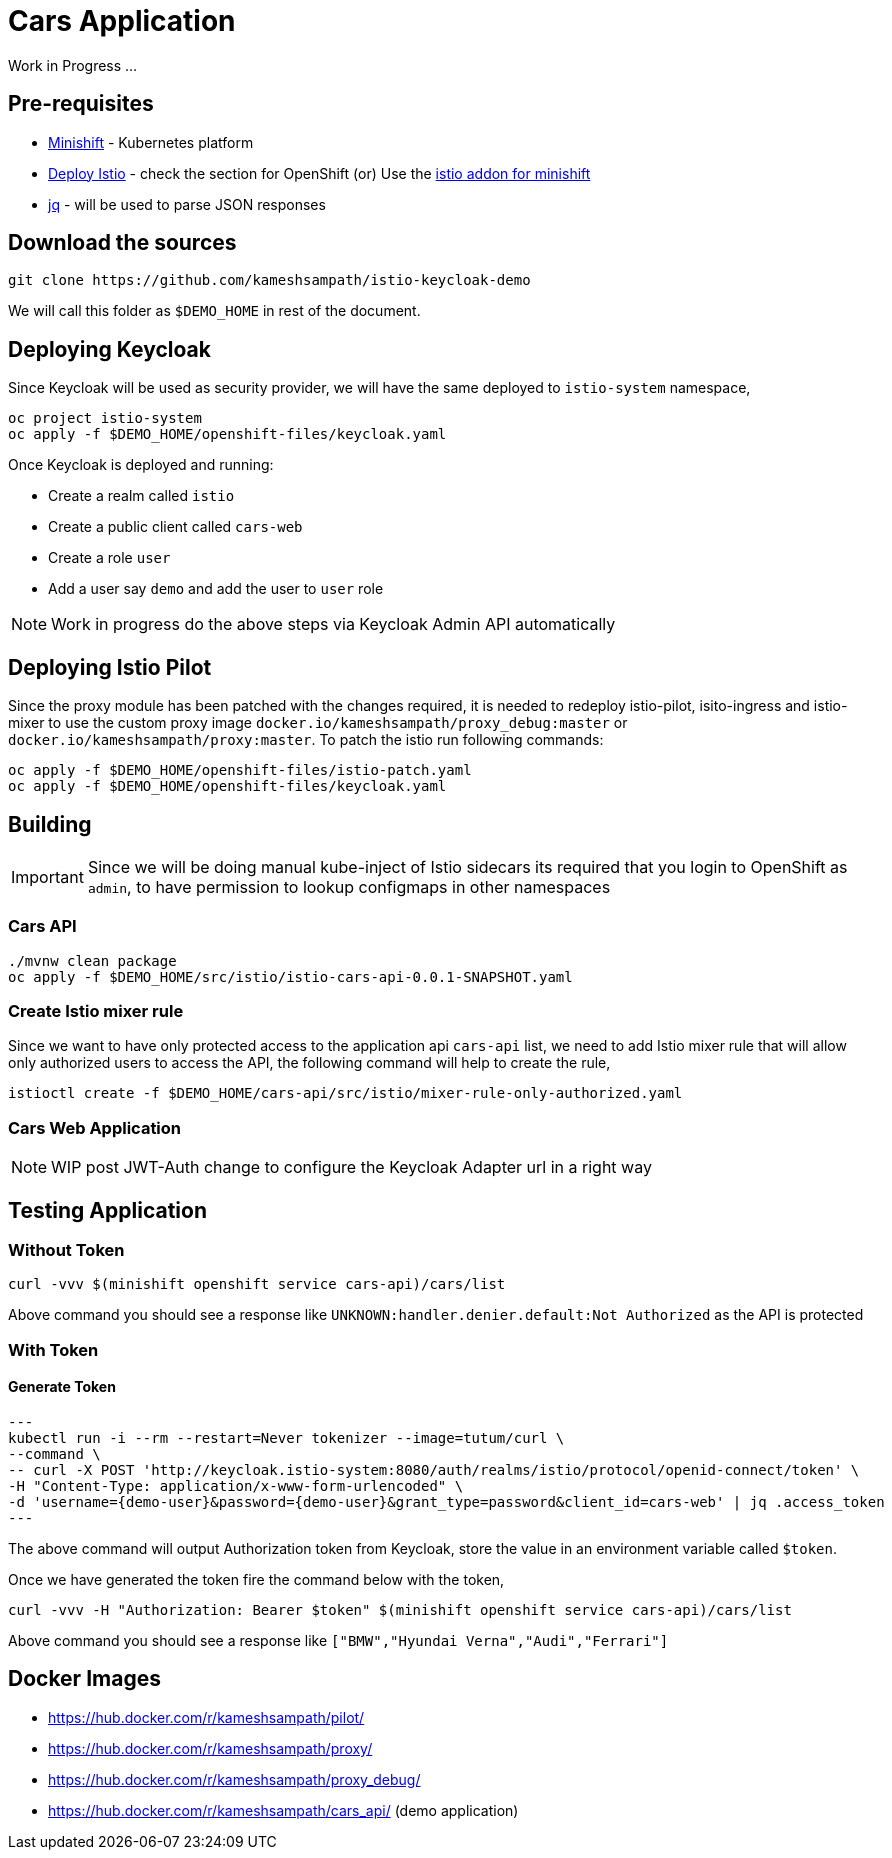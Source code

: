 = Cars Application

Work in Progress ...

== Pre-requisites
- https://github.com/minishift/minishift#[Minishift] - Kubernetes platform
- https://istio.io/docs/setup/kubernetes/quick-start.html#[Deploy Istio] - check the section for OpenShift
  (or)
  Use the https://github.com/minishift/minishift-addons/tree/master/add-ons/istio#[istio addon for minishift]
- https://stedolan.github.io/jq/[jq] - will be used to parse JSON responses

== Download the sources 

[source,sh]
----
git clone https://github.com/kameshsampath/istio-keycloak-demo
----

We will call this folder as `$DEMO_HOME` in rest of the document.

== Deploying Keycloak

Since Keycloak will be used as security provider, we will have the same deployed to `istio-system`
namespace, 

[source,sh]
----
oc project istio-system
oc apply -f $DEMO_HOME/openshift-files/keycloak.yaml
----

Once Keycloak is deployed and running:

* Create a realm called `istio`
* Create a public client called `cars-web` 
* Create a role `user`
* Add a user say `demo` and add the user to `user` role

NOTE: Work in progress do the above steps via Keycloak Admin API automatically

== Deploying Istio Pilot

Since the proxy module has been patched with the changes required, it is needed to redeploy istio-pilot, isito-ingress and istio-mixer to 
use the custom proxy image `docker.io/kameshsampath/proxy_debug:master` or  `docker.io/kameshsampath/proxy:master`.  To patch the istio run
following commands: 

[source,sh]
----
oc apply -f $DEMO_HOME/openshift-files/istio-patch.yaml
oc apply -f $DEMO_HOME/openshift-files/keycloak.yaml
----

== Building

[IMPORTANT]
====
Since we will be doing manual kube-inject of Istio sidecars its required that you login to OpenShift as `admin`, to have permission
to lookup configmaps in other namespaces
====

=== Cars API

[source,sh]
----
./mvnw clean package
oc apply -f $DEMO_HOME/src/istio/istio-cars-api-0.0.1-SNAPSHOT.yaml
----

=== Create Istio mixer rule

Since we want to have only protected access to the application api `cars-api` list,  we need to add Istio mixer rule that will allow
only authorized users to access the API, the following command will help to create the rule,

[source,sh]
----
istioctl create -f $DEMO_HOME/cars-api/src/istio/mixer-rule-only-authorized.yaml
----

=== Cars Web Application

NOTE: WIP post JWT-Auth change to configure the Keycloak Adapter url in a right way

== Testing Application

=== Without Token 

[source,sh]
----
curl -vvv $(minishift openshift service cars-api)/cars/list
----

Above command you should see a response like `UNKNOWN:handler.denier.default:Not Authorized` as the API
is protected

=== With Token

==== Generate Token

[source,sh]
---
kubectl run -i --rm --restart=Never tokenizer --image=tutum/curl \
--command \
-- curl -X POST 'http://keycloak.istio-system:8080/auth/realms/istio/protocol/openid-connect/token' \
-H "Content-Type: application/x-www-form-urlencoded" \
-d 'username={demo-user}&password={demo-user}&grant_type=password&client_id=cars-web' | jq .access_token 
---

The above command will output Authorization token from Keycloak, store the value in an environment variable called `$token`.

Once we have generated the token fire the command below with the token,

[source,sh]
----
curl -vvv -H "Authorization: Bearer $token" $(minishift openshift service cars-api)/cars/list
----

Above command you should see a response like `["BMW","Hyundai Verna","Audi","Ferrari"]`

== Docker Images 
- https://hub.docker.com/r/kameshsampath/pilot/ 
- https://hub.docker.com/r/kameshsampath/proxy/
- https://hub.docker.com/r/kameshsampath/proxy_debug/
- https://hub.docker.com/r/kameshsampath/cars_api/ (demo application)